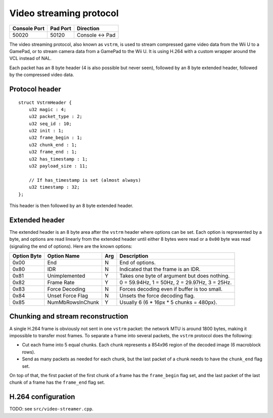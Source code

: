 Video streaming protocol
========================

+--------------+----------+---------------+
| Console Port | Pad Port | Direction     |
+==============+==========+===============+
| 50020        | 50120    | Console ↔ Pad |
+--------------+----------+---------------+

The video streaming protocol, also known as ``vstrm``, is used to stream
compressed game video data from the Wii U to a GamePad, or to stream camera
data from a GamePad to the Wii U. It is using H.264 with a custom wrapper
around the VCL instead of NAL.

Each packet has an 8 byte header (4 is also possible but never seen), followed
by an 8 byte extended header, followed by the compressed video data.

Protocol header
---------------

::

    struct VstrmHeader {
        u32 magic : 4;
        u32 packet_type : 2;
        u32 seq_id : 10;
        u32 init : 1;
        u32 frame_begin : 1;
        u32 chunk_end : 1;
        u32 frame_end : 1;
        u32 has_timestamp : 1;
        u32 payload_size : 11;

        // If has_timestamp is set (almost always)
        u32 timestamp : 32;
    };

.. image:: vstrm-header.png

This header is then followed by an 8 byte extended header.

Extended header
---------------

The extended header is an 8 byte area after the ``vstrm`` header where options
can be set. Each option is represented by a byte, and options are read linearly
from the extended header until either 8 bytes were read or a ``0x00`` byte was
read (signaling the end of options). Here are the known options:

+-------------+------------------+-----+-------------------------------------+
| Option Byte | Option Name      | Arg | Description                         |
+=============+==================+=====+=====================================+
| 0x00        | End              | N   | End of options.                     |
+-------------+------------------+-----+-------------------------------------+
| 0x80        | IDR              | N   | Indicated that the frame is an IDR. |
+-------------+------------------+-----+-------------------------------------+
| 0x81        | Unimplemented    | Y   | Takes one byte of argument but does |
|             |                  |     | nothing.                            |
+-------------+------------------+-----+-------------------------------------+
| 0x82        | Frame Rate       | Y   | 0 = 59.94Hz, 1 = 50Hz, 2 = 29.97Hz, |
|             |                  |     | 3 = 25Hz.                           |
+-------------+------------------+-----+-------------------------------------+
| 0x83        | Force Decoding   | N   | Forces decoding even if buffer is   |
|             |                  |     | too small.                          |
+-------------+------------------+-----+-------------------------------------+
| 0x84        | Unset Force Flag | N   | Unsets the force decoding flag.     |
+-------------+------------------+-----+-------------------------------------+
| 0x85        | NumMbRowsInChunk | Y   | Usually 6 (6 * 16px * 5 chunks =    |
|             |                  |     | 480px).                             |
+-------------+------------------+-----+-------------------------------------+

.. image:: vstrm-ext-header.png

Chunking and stream reconstruction
----------------------------------

A single H.264 frame is obviously not sent in one ``vstrm`` packet: the network
MTU is around 1800 bytes, making it impossible to transfer most frames. To
separate a frame into several packets, the ``vstrm`` protocol does the
following:

* Cut each frame into 5 equal chunks. Each chunk represents a 854x96 region of
  the decoded image (6 macroblock rows).
* Send as many packets as needed for each chunk, but the last packet of a chunk
  needs to have the ``chunk_end`` flag set.

On top of that, the first packet of the first chunk of a frame has the
``frame_begin`` flag set, and the last packet of the last chunk of a frame has
the ``frame_end`` flag set.

H.264 configuration
-------------------

TODO: see ``src/video-streamer.cpp``.

